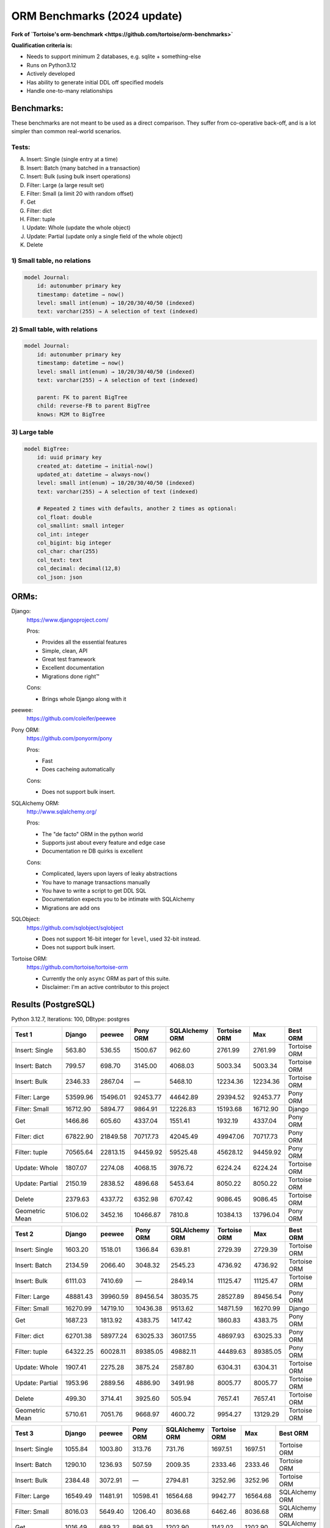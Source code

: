 ==============
ORM Benchmarks (2024 update)
==============

**Fork of `Tortoise's orm-benchmark <https://github.com/tortoise/orm-benchmarks>`**

**Qualification criteria is:**

* Needs to support minimum 2 databases, e.g. sqlite + something-else
* Runs on Python3.12
* Actively developed
* Has ability to generate initial DDL off specified models
* Handle one-to-many relationships


Benchmarks:
===========

These benchmarks are not meant to be used as a direct comparison.
They suffer from co-operative back-off, and is a lot simpler than common real-world scenarios.

Tests:
------

A. Insert: Single (single entry at a time)
B. Insert: Batch (many batched in a transaction)
C. Insert: Bulk (using bulk insert operations)
D. Filter: Large (a large result set)
E. Filter: Small (a limit 20 with random offset)
F. Get
G. Filter: dict
H. Filter: tuple
I. Update: Whole (update the whole object)
J. Update: Partial (update only a single field of the whole object)
K. Delete


1) Small table, no relations
----------------------------

.. code::

    model Journal:
        id: autonumber primary key
        timestamp: datetime → now()
        level: small int(enum) → 10/20/30/40/50 (indexed)
        text: varchar(255) → A selection of text (indexed)


2) Small table, with relations
------------------------------

.. code::

    model Journal:
        id: autonumber primary key
        timestamp: datetime → now()
        level: small int(enum) → 10/20/30/40/50 (indexed)
        text: varchar(255) → A selection of text (indexed)

        parent: FK to parent BigTree
        child: reverse-FB to parent BigTree
        knows: M2M to BigTree


3) Large table
--------------

.. code::

    model BigTree:
        id: uuid primary key
        created_at: datetime → initial-now()
        updated_at: datetime → always-now()
        level: small int(enum) → 10/20/30/40/50 (indexed)
        text: varchar(255) → A selection of text (indexed)

        # Repeated 2 times with defaults, another 2 times as optional:
        col_float: double
        col_smallint: small integer
        col_int: integer
        col_bigint: big integer
        col_char: char(255)
        col_text: text
        col_decimal: decimal(12,8)
        col_json: json


ORMs:
=====

Django:
        https://www.djangoproject.com/

        Pros:

        * Provides all the essential features
        * Simple, clean, API
        * Great test framework
        * Excellent documentation
        * Migrations done right™

        Cons:

        * Brings whole Django along with it

peewee:
        https://github.com/coleifer/peewee


Pony ORM:
        https://github.com/ponyorm/pony

        Pros:

        * Fast
        * Does cacheing automatically

        Cons:

        * Does not support bulk insert.

SQLAlchemy ORM:
        http://www.sqlalchemy.org/

        Pros:

        * The "de facto" ORM in the python world
        * Supports just about every feature and edge case
        * Documentation re DB quirks is excellent

        Cons:

        * Complicated, layers upon layers of leaky abstractions
        * You have to manage transactions manually
        * You have to write a script to get DDL SQL
        * Documentation expects you to be intimate with SQLAlchemy
        * Migrations are add ons

SQLObject:
        https://github.com/sqlobject/sqlobject

        * Does not support 16-bit integer for ``level``, used 32-bit instead.
        * Does not support bulk insert.

Tortoise ORM:
        https://github.com/tortoise/tortoise-orm

        * Currently the only ``async`` ORM as part of this suite.
        * Disclaimer: I'm an active contributor to this project


Results (PostgreSQL)
====================

Python 3.12.7, Iterations: 100, DBtype: postgres

=============== ========== ========== ========== ============== ============ ========== ==========
Test 1          Django     peewee     Pony ORM   SQLAlchemy ORM Tortoise ORM Max        Best ORM
=============== ========== ========== ========== ============== ============ ========== ==========
Insert: Single      563.80     536.55    1500.67         962.60      2761.99    2761.99 Tortoise ORM
Insert: Batch       799.57     698.70    3145.00        4068.03      5003.34    5003.34 Tortoise ORM
Insert: Bulk       2346.33    2867.04          —        5468.10     12234.36   12234.36 Tortoise ORM
Filter: Large     53599.96   15496.01   92453.77       44642.89     29394.52   92453.77   Pony ORM
Filter: Small     16712.90    5894.77    9864.91       12226.83     15193.68   16712.90     Django
Get                1466.86     605.60    4337.04        1551.41      1932.19    4337.04   Pony ORM
Filter: dict      67822.90   21849.58   70717.73       42045.49     49947.06   70717.73   Pony ORM
Filter: tuple     70565.64   22813.15   94459.92       59525.48     45628.12   94459.92   Pony ORM
Update: Whole      1807.07    2274.08    4068.15        3976.72      6224.24    6224.24 Tortoise ORM
Update: Partial    2150.19    2838.52    4896.68        5453.64      8050.22    8050.22 Tortoise ORM
Delete             2379.63    4337.72    6352.98        6707.42      9086.45    9086.45 Tortoise ORM
Geometric Mean     5106.02    3452.16   10466.87         7810.8     10384.13   13796.04   Pony ORM
=============== ========== ========== ========== ============== ============ ========== ==========

=============== ========== ========== ========== ============== ============ ========== ==========
Test 2          Django     peewee     Pony ORM   SQLAlchemy ORM Tortoise ORM Max        Best ORM
=============== ========== ========== ========== ============== ============ ========== ==========
Insert: Single     1603.20    1518.01    1366.84         639.81      2729.39    2729.39 Tortoise ORM
Insert: Batch      2134.59    2066.40    3048.32        2545.23      4736.92    4736.92 Tortoise ORM
Insert: Bulk       6111.03    7410.69          —        2849.14     11125.47   11125.47 Tortoise ORM
Filter: Large     48881.43   39960.59   89456.54       38035.75     28527.89   89456.54   Pony ORM
Filter: Small     16270.99   14719.10   10436.38        9513.62     14871.59   16270.99     Django
Get                1687.23    1813.92    4383.75        1417.42      1860.83    4383.75   Pony ORM
Filter: dict      62701.38   58977.24   63025.33       36017.55     48697.93   63025.33   Pony ORM
Filter: tuple     64322.25   60028.11   89385.05       49882.11     44489.63   89385.05   Pony ORM
Update: Whole      1907.41    2275.28    3875.24        2587.80      6304.31    6304.31 Tortoise ORM
Update: Partial    1953.96    2889.56    4886.90        3491.98      8005.77    8005.77 Tortoise ORM
Delete              499.30    3714.41    3925.60         505.94      7657.41    7657.41 Tortoise ORM
Geometric Mean     5710.61    7051.76    9668.97        4600.72      9954.27   13129.29 Tortoise ORM
=============== ========== ========== ========== ============== ============ ========== ==========

=============== ========== ========== ========== ============== ============ ========== ==========
Test 3          Django     peewee     Pony ORM   SQLAlchemy ORM Tortoise ORM Max        Best ORM
=============== ========== ========== ========== ============== ============ ========== ==========
Insert: Single     1055.84    1003.80     313.76         731.76      1697.51    1697.51 Tortoise ORM
Insert: Batch      1290.10    1236.93     507.59        2009.35      2333.46    2333.46 Tortoise ORM
Insert: Bulk       2384.48    3072.91          —        2794.81      3252.96    3252.96 Tortoise ORM
Filter: Large     16549.49   11481.91   10598.41       16564.68      9942.77   16564.68 SQLAlchemy ORM
Filter: Small      8016.03    5649.40    1206.40        8036.68      6462.46    8036.68 SQLAlchemy ORM
Get                1016.49     689.32     896.93        1202.90      1142.02    1202.90 SQLAlchemy ORM
Filter: dict      19840.48   16554.79    5205.86       14468.71     15746.04   19840.48     Django
Filter: tuple     21360.02   17184.98   32516.25       20811.76     13860.57   32516.25   Pony ORM
Update: Whole      1116.56     752.64    3607.71        2597.76      3944.66    3944.66 Tortoise ORM
Update: Partial    2050.26    2917.96    4284.56        3528.72      7851.87    7851.87 Tortoise ORM
Delete             2360.26    4165.19    6013.99        4296.91      9070.12    9070.12 Tortoise ORM
Geometric Mean     3512.12    3261.34    2791.58        4232.33      5078.64    6016.56 Tortoise ORM
=============== ========== ========== ========== ============== ============ ========== ==========

